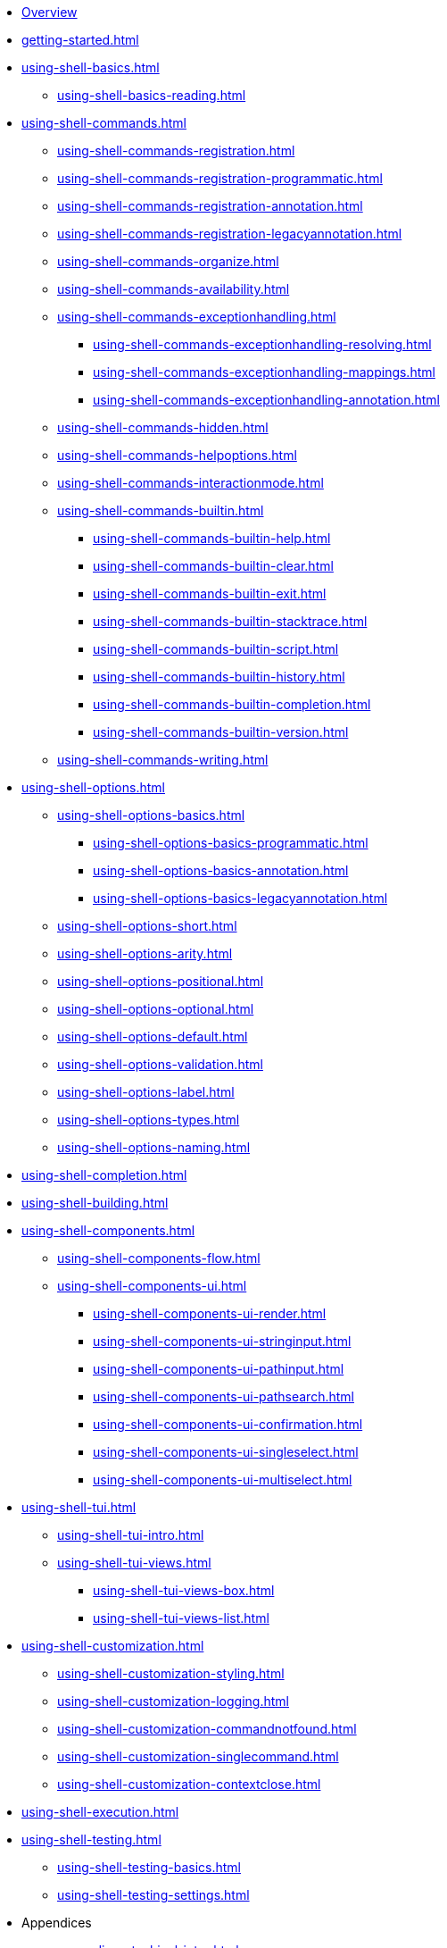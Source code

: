 * xref:index.adoc[Overview]
* xref:getting-started.adoc[]
* xref:using-shell-basics.adoc[]
** xref:using-shell-basics-reading.adoc[]
* xref:using-shell-commands.adoc[]
** xref:using-shell-commands-registration.adoc[]
** xref:using-shell-commands-registration-programmatic.adoc[]
** xref:using-shell-commands-registration-annotation.adoc[]
** xref:using-shell-commands-registration-legacyannotation.adoc[]
** xref:using-shell-commands-organize.adoc[]
** xref:using-shell-commands-availability.adoc[]
** xref:using-shell-commands-exceptionhandling.adoc[]
*** xref:using-shell-commands-exceptionhandling-resolving.adoc[]
*** xref:using-shell-commands-exceptionhandling-mappings.adoc[]
*** xref:using-shell-commands-exceptionhandling-annotation.adoc[]
** xref:using-shell-commands-hidden.adoc[]
** xref:using-shell-commands-helpoptions.adoc[]
** xref:using-shell-commands-interactionmode.adoc[]
** xref:using-shell-commands-builtin.adoc[]
*** xref:using-shell-commands-builtin-help.adoc[]
*** xref:using-shell-commands-builtin-clear.adoc[]
*** xref:using-shell-commands-builtin-exit.adoc[]
*** xref:using-shell-commands-builtin-stacktrace.adoc[]
*** xref:using-shell-commands-builtin-script.adoc[]
*** xref:using-shell-commands-builtin-history.adoc[]
*** xref:using-shell-commands-builtin-completion.adoc[]
*** xref:using-shell-commands-builtin-version.adoc[]
** xref:using-shell-commands-writing.adoc[]
* xref:using-shell-options.adoc[]
** xref:using-shell-options-basics.adoc[]
*** xref:using-shell-options-basics-programmatic.adoc[]
*** xref:using-shell-options-basics-annotation.adoc[]
*** xref:using-shell-options-basics-legacyannotation.adoc[]
** xref:using-shell-options-short.adoc[]
** xref:using-shell-options-arity.adoc[]
** xref:using-shell-options-positional.adoc[]
** xref:using-shell-options-optional.adoc[]
** xref:using-shell-options-default.adoc[]
** xref:using-shell-options-validation.adoc[]
** xref:using-shell-options-label.adoc[]
** xref:using-shell-options-types.adoc[]
** xref:using-shell-options-naming.adoc[]
* xref:using-shell-completion.adoc[]
* xref:using-shell-building.adoc[]
* xref:using-shell-components.adoc[]
** xref:using-shell-components-flow.adoc[]
** xref:using-shell-components-ui.adoc[]
*** xref:using-shell-components-ui-render.adoc[]
*** xref:using-shell-components-ui-stringinput.adoc[]
*** xref:using-shell-components-ui-pathinput.adoc[]
*** xref:using-shell-components-ui-pathsearch.adoc[]
*** xref:using-shell-components-ui-confirmation.adoc[]
*** xref:using-shell-components-ui-singleselect.adoc[]
*** xref:using-shell-components-ui-multiselect.adoc[]
* xref:using-shell-tui.adoc[]
** xref:using-shell-tui-intro.adoc[]
** xref:using-shell-tui-views.adoc[]
*** xref:using-shell-tui-views-box.adoc[]
*** xref:using-shell-tui-views-list.adoc[]
* xref:using-shell-customization.adoc[]
** xref:using-shell-customization-styling.adoc[]
** xref:using-shell-customization-logging.adoc[]
** xref:using-shell-customization-commandnotfound.adoc[]
** xref:using-shell-customization-singlecommand.adoc[]
** xref:using-shell-customization-contextclose.adoc[]
* xref:using-shell-execution.adoc[]
* xref:using-shell-testing.adoc[]
** xref:using-shell-testing-basics.adoc[]
** xref:using-shell-testing-settings.adoc[]
* Appendices
** xref:appendices-techical-intro.adoc[]
*** xref:appendices-techical-intro-registration.adoc[]
*** xref:appendices-techical-intro-parser.adoc[]
*** xref:appendices-techical-intro-execution.adoc[]
*** xref:appendices-techical-intro-commandcontext.adoc[]
*** xref:appendices-techical-intro-commandcatalog.adoc[]
*** xref:appendices-techical-intro-theming.adoc[]
*** xref:appendices-techical-intro-searchalgorithm.adoc[]
** xref:appendices-debugging.adoc[]
** xref:appendices-tui.adoc[]
*** xref:appendices-tui-control.adoc[]
*** xref:appendices-tui-view.adoc[]
*** xref:appendices-tui-eventloop.adoc[]
*** xref:appendices-tui-screen.adoc[]
*** xref:appendices-tui-keyhandling.adoc[]
*** xref:appendices-tui-mousehandling.adoc[]
*** xref:appendices-tui-catalog.adoc[]